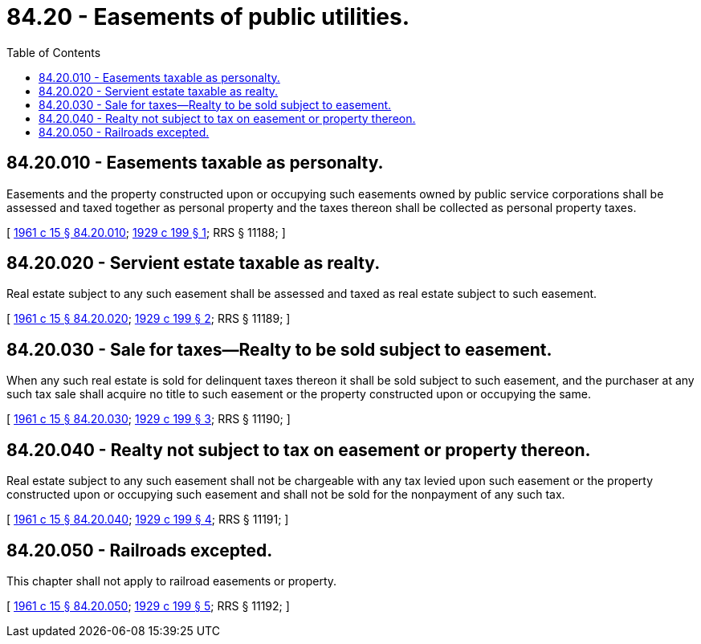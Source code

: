 = 84.20 - Easements of public utilities.
:toc:

== 84.20.010 - Easements taxable as personalty.
Easements and the property constructed upon or occupying such easements owned by public service corporations shall be assessed and taxed together as personal property and the taxes thereon shall be collected as personal property taxes.

[ http://leg.wa.gov/CodeReviser/documents/sessionlaw/1961c15.pdf?cite=1961%20c%2015%20§%2084.20.010[1961 c 15 § 84.20.010]; http://leg.wa.gov/CodeReviser/documents/sessionlaw/1929c199.pdf?cite=1929%20c%20199%20§%201[1929 c 199 § 1]; RRS § 11188; ]

== 84.20.020 - Servient estate taxable as realty.
Real estate subject to any such easement shall be assessed and taxed as real estate subject to such easement.

[ http://leg.wa.gov/CodeReviser/documents/sessionlaw/1961c15.pdf?cite=1961%20c%2015%20§%2084.20.020[1961 c 15 § 84.20.020]; http://leg.wa.gov/CodeReviser/documents/sessionlaw/1929c199.pdf?cite=1929%20c%20199%20§%202[1929 c 199 § 2]; RRS § 11189; ]

== 84.20.030 - Sale for taxes—Realty to be sold subject to easement.
When any such real estate is sold for delinquent taxes thereon it shall be sold subject to such easement, and the purchaser at any such tax sale shall acquire no title to such easement or the property constructed upon or occupying the same.

[ http://leg.wa.gov/CodeReviser/documents/sessionlaw/1961c15.pdf?cite=1961%20c%2015%20§%2084.20.030[1961 c 15 § 84.20.030]; http://leg.wa.gov/CodeReviser/documents/sessionlaw/1929c199.pdf?cite=1929%20c%20199%20§%203[1929 c 199 § 3]; RRS § 11190; ]

== 84.20.040 - Realty not subject to tax on easement or property thereon.
Real estate subject to any such easement shall not be chargeable with any tax levied upon such easement or the property constructed upon or occupying such easement and shall not be sold for the nonpayment of any such tax.

[ http://leg.wa.gov/CodeReviser/documents/sessionlaw/1961c15.pdf?cite=1961%20c%2015%20§%2084.20.040[1961 c 15 § 84.20.040]; http://leg.wa.gov/CodeReviser/documents/sessionlaw/1929c199.pdf?cite=1929%20c%20199%20§%204[1929 c 199 § 4]; RRS § 11191; ]

== 84.20.050 - Railroads excepted.
This chapter shall not apply to railroad easements or property.

[ http://leg.wa.gov/CodeReviser/documents/sessionlaw/1961c15.pdf?cite=1961%20c%2015%20§%2084.20.050[1961 c 15 § 84.20.050]; http://leg.wa.gov/CodeReviser/documents/sessionlaw/1929c199.pdf?cite=1929%20c%20199%20§%205[1929 c 199 § 5]; RRS § 11192; ]

